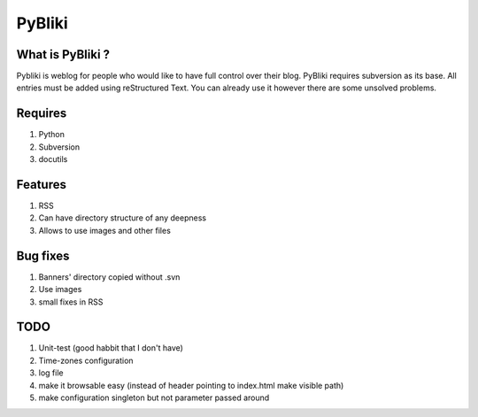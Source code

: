 PyBliki
-------

What is PyBliki ?
=================

Pybliki is weblog for people who would like to have full control over
their blog. PyBliki requires subversion as its base. All entries must be
added using reStructured Text. You can already use it however there are some
unsolved problems.

Requires
========

1. Python
#. Subversion
#. docutils

Features
========

1. RSS
#. Can have directory structure of any deepness
#. Allows to use images and other files

Bug fixes
=========

1. Banners' directory copied without .svn
#. Use images
#. small fixes in RSS

TODO
====

1. Unit-test (good habbit that I don't have)
#. Time-zones configuration
#. log file
#. make it browsable easy (instead of header pointing to index.html make visible path)
#. make configuration singleton but not parameter passed around
